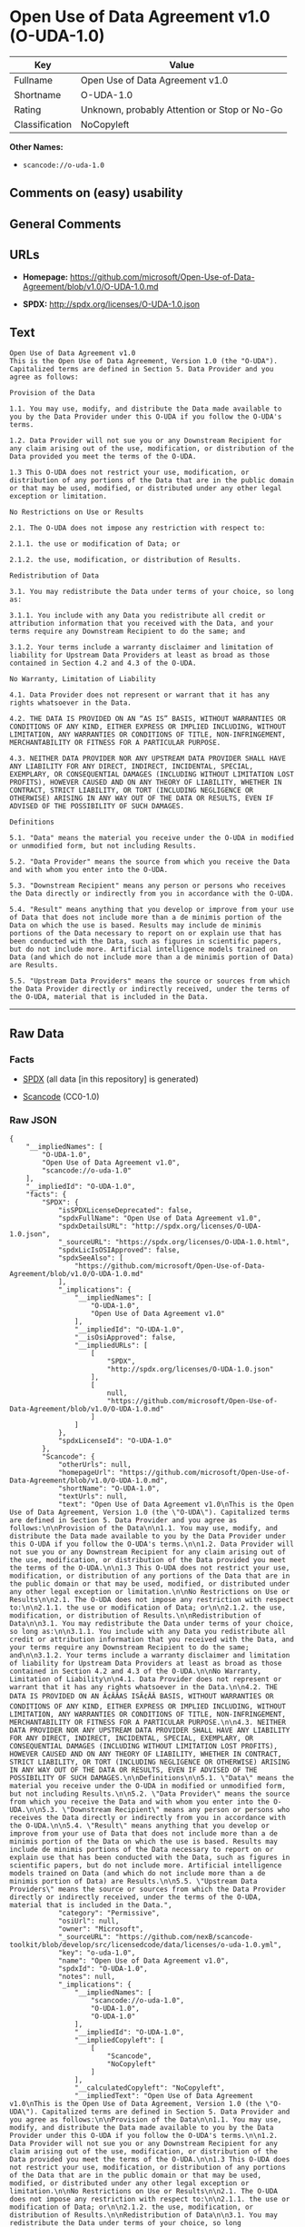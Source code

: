 * Open Use of Data Agreement v1.0 (O-UDA-1.0)

| Key              | Value                                          |
|------------------+------------------------------------------------|
| Fullname         | Open Use of Data Agreement v1.0                |
| Shortname        | O-UDA-1.0                                      |
| Rating           | Unknown, probably Attention or Stop or No-Go   |
| Classification   | NoCopyleft                                     |

*Other Names:*

- =scancode://o-uda-1.0=

** Comments on (easy) usability

** General Comments

** URLs

- *Homepage:*
  https://github.com/microsoft/Open-Use-of-Data-Agreement/blob/v1.0/O-UDA-1.0.md

- *SPDX:* http://spdx.org/licenses/O-UDA-1.0.json

** Text

#+BEGIN_EXAMPLE
  Open Use of Data Agreement v1.0
  This is the Open Use of Data Agreement, Version 1.0 (the "O-UDA"). Capitalized terms are defined in Section 5. Data Provider and you agree as follows:

  Provision of the Data

  1.1. You may use, modify, and distribute the Data made available to you by the Data Provider under this O-UDA if you follow the O-UDA's terms.

  1.2. Data Provider will not sue you or any Downstream Recipient for any claim arising out of the use, modification, or distribution of the Data provided you meet the terms of the O-UDA.

  1.3 This O-UDA does not restrict your use, modification, or distribution of any portions of the Data that are in the public domain or that may be used, modified, or distributed under any other legal exception or limitation.

  No Restrictions on Use or Results

  2.1. The O-UDA does not impose any restriction with respect to:

  2.1.1. the use or modification of Data; or

  2.1.2. the use, modification, or distribution of Results.

  Redistribution of Data

  3.1. You may redistribute the Data under terms of your choice, so long as:

  3.1.1. You include with any Data you redistribute all credit or attribution information that you received with the Data, and your terms require any Downstream Recipient to do the same; and

  3.1.2. Your terms include a warranty disclaimer and limitation of liability for Upstream Data Providers at least as broad as those contained in Section 4.2 and 4.3 of the O-UDA.

  No Warranty, Limitation of Liability

  4.1. Data Provider does not represent or warrant that it has any rights whatsoever in the Data.

  4.2. THE DATA IS PROVIDED ON AN “AS IS” BASIS, WITHOUT WARRANTIES OR CONDITIONS OF ANY KIND, EITHER EXPRESS OR IMPLIED INCLUDING, WITHOUT LIMITATION, ANY WARRANTIES OR CONDITIONS OF TITLE, NON-INFRINGEMENT, MERCHANTABILITY OR FITNESS FOR A PARTICULAR PURPOSE.

  4.3. NEITHER DATA PROVIDER NOR ANY UPSTREAM DATA PROVIDER SHALL HAVE ANY LIABILITY FOR ANY DIRECT, INDIRECT, INCIDENTAL, SPECIAL, EXEMPLARY, OR CONSEQUENTIAL DAMAGES (INCLUDING WITHOUT LIMITATION LOST PROFITS), HOWEVER CAUSED AND ON ANY THEORY OF LIABILITY, WHETHER IN CONTRACT, STRICT LIABILITY, OR TORT (INCLUDING NEGLIGENCE OR OTHERWISE) ARISING IN ANY WAY OUT OF THE DATA OR RESULTS, EVEN IF ADVISED OF THE POSSIBILITY OF SUCH DAMAGES.

  Definitions

  5.1. "Data" means the material you receive under the O-UDA in modified or unmodified form, but not including Results.

  5.2. "Data Provider" means the source from which you receive the Data and with whom you enter into the O-UDA.

  5.3. "Downstream Recipient" means any person or persons who receives the Data directly or indirectly from you in accordance with the O-UDA.

  5.4. "Result" means anything that you develop or improve from your use of Data that does not include more than a de minimis portion of the Data on which the use is based. Results may include de minimis portions of the Data necessary to report on or explain use that has been conducted with the Data, such as figures in scientific papers, but do not include more. Artificial intelligence models trained on Data (and which do not include more than a de minimis portion of Data) are Results.

  5.5. "Upstream Data Providers" means the source or sources from which the Data Provider directly or indirectly received, under the terms of the O-UDA, material that is included in the Data.
#+END_EXAMPLE

--------------

** Raw Data

*** Facts

- [[https://spdx.org/licenses/O-UDA-1.0.html][SPDX]] (all data [in this
  repository] is generated)

- [[https://github.com/nexB/scancode-toolkit/blob/develop/src/licensedcode/data/licenses/o-uda-1.0.yml][Scancode]]
  (CC0-1.0)

*** Raw JSON

#+BEGIN_EXAMPLE
  {
      "__impliedNames": [
          "O-UDA-1.0",
          "Open Use of Data Agreement v1.0",
          "scancode://o-uda-1.0"
      ],
      "__impliedId": "O-UDA-1.0",
      "facts": {
          "SPDX": {
              "isSPDXLicenseDeprecated": false,
              "spdxFullName": "Open Use of Data Agreement v1.0",
              "spdxDetailsURL": "http://spdx.org/licenses/O-UDA-1.0.json",
              "_sourceURL": "https://spdx.org/licenses/O-UDA-1.0.html",
              "spdxLicIsOSIApproved": false,
              "spdxSeeAlso": [
                  "https://github.com/microsoft/Open-Use-of-Data-Agreement/blob/v1.0/O-UDA-1.0.md"
              ],
              "_implications": {
                  "__impliedNames": [
                      "O-UDA-1.0",
                      "Open Use of Data Agreement v1.0"
                  ],
                  "__impliedId": "O-UDA-1.0",
                  "__isOsiApproved": false,
                  "__impliedURLs": [
                      [
                          "SPDX",
                          "http://spdx.org/licenses/O-UDA-1.0.json"
                      ],
                      [
                          null,
                          "https://github.com/microsoft/Open-Use-of-Data-Agreement/blob/v1.0/O-UDA-1.0.md"
                      ]
                  ]
              },
              "spdxLicenseId": "O-UDA-1.0"
          },
          "Scancode": {
              "otherUrls": null,
              "homepageUrl": "https://github.com/microsoft/Open-Use-of-Data-Agreement/blob/v1.0/O-UDA-1.0.md",
              "shortName": "O-UDA-1.0",
              "textUrls": null,
              "text": "Open Use of Data Agreement v1.0\nThis is the Open Use of Data Agreement, Version 1.0 (the \"O-UDA\"). Capitalized terms are defined in Section 5. Data Provider and you agree as follows:\n\nProvision of the Data\n\n1.1. You may use, modify, and distribute the Data made available to you by the Data Provider under this O-UDA if you follow the O-UDA's terms.\n\n1.2. Data Provider will not sue you or any Downstream Recipient for any claim arising out of the use, modification, or distribution of the Data provided you meet the terms of the O-UDA.\n\n1.3 This O-UDA does not restrict your use, modification, or distribution of any portions of the Data that are in the public domain or that may be used, modified, or distributed under any other legal exception or limitation.\n\nNo Restrictions on Use or Results\n\n2.1. The O-UDA does not impose any restriction with respect to:\n\n2.1.1. the use or modification of Data; or\n\n2.1.2. the use, modification, or distribution of Results.\n\nRedistribution of Data\n\n3.1. You may redistribute the Data under terms of your choice, so long as:\n\n3.1.1. You include with any Data you redistribute all credit or attribution information that you received with the Data, and your terms require any Downstream Recipient to do the same; and\n\n3.1.2. Your terms include a warranty disclaimer and limitation of liability for Upstream Data Providers at least as broad as those contained in Section 4.2 and 4.3 of the O-UDA.\n\nNo Warranty, Limitation of Liability\n\n4.1. Data Provider does not represent or warrant that it has any rights whatsoever in the Data.\n\n4.2. THE DATA IS PROVIDED ON AN Ã¢ÂÂAS ISÃ¢ÂÂ BASIS, WITHOUT WARRANTIES OR CONDITIONS OF ANY KIND, EITHER EXPRESS OR IMPLIED INCLUDING, WITHOUT LIMITATION, ANY WARRANTIES OR CONDITIONS OF TITLE, NON-INFRINGEMENT, MERCHANTABILITY OR FITNESS FOR A PARTICULAR PURPOSE.\n\n4.3. NEITHER DATA PROVIDER NOR ANY UPSTREAM DATA PROVIDER SHALL HAVE ANY LIABILITY FOR ANY DIRECT, INDIRECT, INCIDENTAL, SPECIAL, EXEMPLARY, OR CONSEQUENTIAL DAMAGES (INCLUDING WITHOUT LIMITATION LOST PROFITS), HOWEVER CAUSED AND ON ANY THEORY OF LIABILITY, WHETHER IN CONTRACT, STRICT LIABILITY, OR TORT (INCLUDING NEGLIGENCE OR OTHERWISE) ARISING IN ANY WAY OUT OF THE DATA OR RESULTS, EVEN IF ADVISED OF THE POSSIBILITY OF SUCH DAMAGES.\n\nDefinitions\n\n5.1. \"Data\" means the material you receive under the O-UDA in modified or unmodified form, but not including Results.\n\n5.2. \"Data Provider\" means the source from which you receive the Data and with whom you enter into the O-UDA.\n\n5.3. \"Downstream Recipient\" means any person or persons who receives the Data directly or indirectly from you in accordance with the O-UDA.\n\n5.4. \"Result\" means anything that you develop or improve from your use of Data that does not include more than a de minimis portion of the Data on which the use is based. Results may include de minimis portions of the Data necessary to report on or explain use that has been conducted with the Data, such as figures in scientific papers, but do not include more. Artificial intelligence models trained on Data (and which do not include more than a de minimis portion of Data) are Results.\n\n5.5. \"Upstream Data Providers\" means the source or sources from which the Data Provider directly or indirectly received, under the terms of the O-UDA, material that is included in the Data.",
              "category": "Permissive",
              "osiUrl": null,
              "owner": "Microsoft",
              "_sourceURL": "https://github.com/nexB/scancode-toolkit/blob/develop/src/licensedcode/data/licenses/o-uda-1.0.yml",
              "key": "o-uda-1.0",
              "name": "Open Use of Data Agreement v1.0",
              "spdxId": "O-UDA-1.0",
              "notes": null,
              "_implications": {
                  "__impliedNames": [
                      "scancode://o-uda-1.0",
                      "O-UDA-1.0",
                      "O-UDA-1.0"
                  ],
                  "__impliedId": "O-UDA-1.0",
                  "__impliedCopyleft": [
                      [
                          "Scancode",
                          "NoCopyleft"
                      ]
                  ],
                  "__calculatedCopyleft": "NoCopyleft",
                  "__impliedText": "Open Use of Data Agreement v1.0\nThis is the Open Use of Data Agreement, Version 1.0 (the \"O-UDA\"). Capitalized terms are defined in Section 5. Data Provider and you agree as follows:\n\nProvision of the Data\n\n1.1. You may use, modify, and distribute the Data made available to you by the Data Provider under this O-UDA if you follow the O-UDA's terms.\n\n1.2. Data Provider will not sue you or any Downstream Recipient for any claim arising out of the use, modification, or distribution of the Data provided you meet the terms of the O-UDA.\n\n1.3 This O-UDA does not restrict your use, modification, or distribution of any portions of the Data that are in the public domain or that may be used, modified, or distributed under any other legal exception or limitation.\n\nNo Restrictions on Use or Results\n\n2.1. The O-UDA does not impose any restriction with respect to:\n\n2.1.1. the use or modification of Data; or\n\n2.1.2. the use, modification, or distribution of Results.\n\nRedistribution of Data\n\n3.1. You may redistribute the Data under terms of your choice, so long as:\n\n3.1.1. You include with any Data you redistribute all credit or attribution information that you received with the Data, and your terms require any Downstream Recipient to do the same; and\n\n3.1.2. Your terms include a warranty disclaimer and limitation of liability for Upstream Data Providers at least as broad as those contained in Section 4.2 and 4.3 of the O-UDA.\n\nNo Warranty, Limitation of Liability\n\n4.1. Data Provider does not represent or warrant that it has any rights whatsoever in the Data.\n\n4.2. THE DATA IS PROVIDED ON AN âAS ISâ BASIS, WITHOUT WARRANTIES OR CONDITIONS OF ANY KIND, EITHER EXPRESS OR IMPLIED INCLUDING, WITHOUT LIMITATION, ANY WARRANTIES OR CONDITIONS OF TITLE, NON-INFRINGEMENT, MERCHANTABILITY OR FITNESS FOR A PARTICULAR PURPOSE.\n\n4.3. NEITHER DATA PROVIDER NOR ANY UPSTREAM DATA PROVIDER SHALL HAVE ANY LIABILITY FOR ANY DIRECT, INDIRECT, INCIDENTAL, SPECIAL, EXEMPLARY, OR CONSEQUENTIAL DAMAGES (INCLUDING WITHOUT LIMITATION LOST PROFITS), HOWEVER CAUSED AND ON ANY THEORY OF LIABILITY, WHETHER IN CONTRACT, STRICT LIABILITY, OR TORT (INCLUDING NEGLIGENCE OR OTHERWISE) ARISING IN ANY WAY OUT OF THE DATA OR RESULTS, EVEN IF ADVISED OF THE POSSIBILITY OF SUCH DAMAGES.\n\nDefinitions\n\n5.1. \"Data\" means the material you receive under the O-UDA in modified or unmodified form, but not including Results.\n\n5.2. \"Data Provider\" means the source from which you receive the Data and with whom you enter into the O-UDA.\n\n5.3. \"Downstream Recipient\" means any person or persons who receives the Data directly or indirectly from you in accordance with the O-UDA.\n\n5.4. \"Result\" means anything that you develop or improve from your use of Data that does not include more than a de minimis portion of the Data on which the use is based. Results may include de minimis portions of the Data necessary to report on or explain use that has been conducted with the Data, such as figures in scientific papers, but do not include more. Artificial intelligence models trained on Data (and which do not include more than a de minimis portion of Data) are Results.\n\n5.5. \"Upstream Data Providers\" means the source or sources from which the Data Provider directly or indirectly received, under the terms of the O-UDA, material that is included in the Data.",
                  "__impliedURLs": [
                      [
                          "Homepage",
                          "https://github.com/microsoft/Open-Use-of-Data-Agreement/blob/v1.0/O-UDA-1.0.md"
                      ]
                  ]
              }
          }
      },
      "__impliedCopyleft": [
          [
              "Scancode",
              "NoCopyleft"
          ]
      ],
      "__calculatedCopyleft": "NoCopyleft",
      "__isOsiApproved": false,
      "__impliedText": "Open Use of Data Agreement v1.0\nThis is the Open Use of Data Agreement, Version 1.0 (the \"O-UDA\"). Capitalized terms are defined in Section 5. Data Provider and you agree as follows:\n\nProvision of the Data\n\n1.1. You may use, modify, and distribute the Data made available to you by the Data Provider under this O-UDA if you follow the O-UDA's terms.\n\n1.2. Data Provider will not sue you or any Downstream Recipient for any claim arising out of the use, modification, or distribution of the Data provided you meet the terms of the O-UDA.\n\n1.3 This O-UDA does not restrict your use, modification, or distribution of any portions of the Data that are in the public domain or that may be used, modified, or distributed under any other legal exception or limitation.\n\nNo Restrictions on Use or Results\n\n2.1. The O-UDA does not impose any restriction with respect to:\n\n2.1.1. the use or modification of Data; or\n\n2.1.2. the use, modification, or distribution of Results.\n\nRedistribution of Data\n\n3.1. You may redistribute the Data under terms of your choice, so long as:\n\n3.1.1. You include with any Data you redistribute all credit or attribution information that you received with the Data, and your terms require any Downstream Recipient to do the same; and\n\n3.1.2. Your terms include a warranty disclaimer and limitation of liability for Upstream Data Providers at least as broad as those contained in Section 4.2 and 4.3 of the O-UDA.\n\nNo Warranty, Limitation of Liability\n\n4.1. Data Provider does not represent or warrant that it has any rights whatsoever in the Data.\n\n4.2. THE DATA IS PROVIDED ON AN âAS ISâ BASIS, WITHOUT WARRANTIES OR CONDITIONS OF ANY KIND, EITHER EXPRESS OR IMPLIED INCLUDING, WITHOUT LIMITATION, ANY WARRANTIES OR CONDITIONS OF TITLE, NON-INFRINGEMENT, MERCHANTABILITY OR FITNESS FOR A PARTICULAR PURPOSE.\n\n4.3. NEITHER DATA PROVIDER NOR ANY UPSTREAM DATA PROVIDER SHALL HAVE ANY LIABILITY FOR ANY DIRECT, INDIRECT, INCIDENTAL, SPECIAL, EXEMPLARY, OR CONSEQUENTIAL DAMAGES (INCLUDING WITHOUT LIMITATION LOST PROFITS), HOWEVER CAUSED AND ON ANY THEORY OF LIABILITY, WHETHER IN CONTRACT, STRICT LIABILITY, OR TORT (INCLUDING NEGLIGENCE OR OTHERWISE) ARISING IN ANY WAY OUT OF THE DATA OR RESULTS, EVEN IF ADVISED OF THE POSSIBILITY OF SUCH DAMAGES.\n\nDefinitions\n\n5.1. \"Data\" means the material you receive under the O-UDA in modified or unmodified form, but not including Results.\n\n5.2. \"Data Provider\" means the source from which you receive the Data and with whom you enter into the O-UDA.\n\n5.3. \"Downstream Recipient\" means any person or persons who receives the Data directly or indirectly from you in accordance with the O-UDA.\n\n5.4. \"Result\" means anything that you develop or improve from your use of Data that does not include more than a de minimis portion of the Data on which the use is based. Results may include de minimis portions of the Data necessary to report on or explain use that has been conducted with the Data, such as figures in scientific papers, but do not include more. Artificial intelligence models trained on Data (and which do not include more than a de minimis portion of Data) are Results.\n\n5.5. \"Upstream Data Providers\" means the source or sources from which the Data Provider directly or indirectly received, under the terms of the O-UDA, material that is included in the Data.",
      "__impliedURLs": [
          [
              "SPDX",
              "http://spdx.org/licenses/O-UDA-1.0.json"
          ],
          [
              null,
              "https://github.com/microsoft/Open-Use-of-Data-Agreement/blob/v1.0/O-UDA-1.0.md"
          ],
          [
              "Homepage",
              "https://github.com/microsoft/Open-Use-of-Data-Agreement/blob/v1.0/O-UDA-1.0.md"
          ]
      ]
  }
#+END_EXAMPLE

*** Dot Cluster Graph

[[../dot/O-UDA-1.0.svg]]